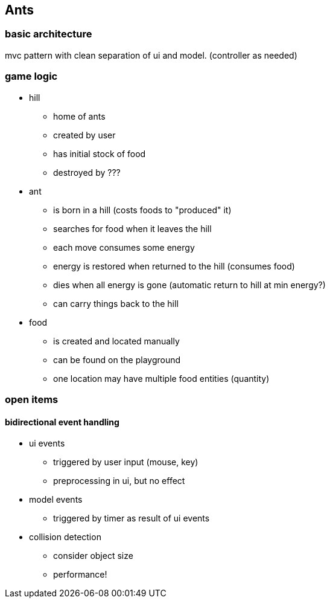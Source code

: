 == Ants

=== basic architecture
mvc pattern with clean separation of ui and model. (controller as needed)

=== game logic
* hill
- home of ants
- created by user
- has initial stock of food
- destroyed by ???

* ant
- is born in a hill (costs foods to "produced" it)
- searches for food when it leaves the hill
- each move consumes some energy
- energy is restored when returned to the hill (consumes food)
- dies when all energy is gone (automatic return to hill at min energy?)
- can carry things back to the hill 

* food
- is created and located manually 
- can be found on the playground
- one location may have multiple food entities (quantity)

=== open items
==== bidirectional event handling
* ui events 
- triggered by user input (mouse, key)
- preprocessing in ui, but no effect

* model events 
- triggered by timer as result of ui events

* collision detection
- consider object size
- performance!

